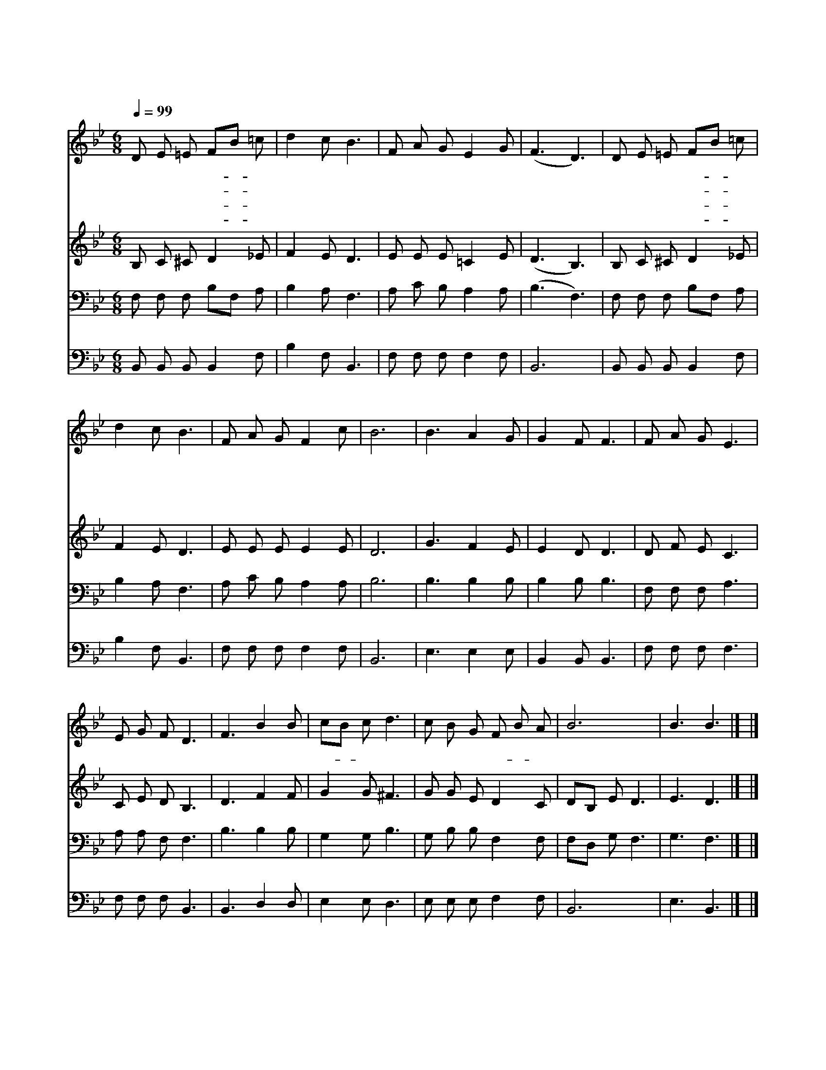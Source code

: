 X:382
T:너 근심 걱정 말아라
Z:W.S.Martin
Z:Copyright © 1997 by Àü µµ È¯
Z:All Rights Reserved
%%score 1 2 3 4
L:1/8
Q:1/4=99
M:6/8
I:linebreak $
K:Bb
V:1 treble
V:2 treble
V:3 bass
V:4 bass
V:1
 D E =E FB =c | d2 c B3 | F A G E2 G | (F3 D3) | D E =E FB =c | d2 c B3 | F A G F2 c | B6 | %8
w: 너 근 심 걱- * 정|말 아 라|주 너 를 지 키|리 *|주 날 개 밑- * 에|거 하 라|주 너 를 지 키|리|
w: 어 려 워 낙- * 심|될 때 에|주 너 를 지 키|리 *|위 험 한 일- * 을|당 할 때|주 너 를 지 키|리|
w: 너 쓸 것 미- * 리|아 시 고|주 너 를 지 키|리 *|구 하 는 것- * 을|주 시 며|주 너 를 지 키|리|
w: 어 려 운 시- * 험|당 해 도|주 너 를 지 키|리 *|구 주 의 품- * 에|거 하 라|주 너 를 지 키|리|
 B3 A2 G | G2 F F3 | F A G E3 | E G F D3 | F3 B2 B | cB c d3 | c B G F B A | B6 | B3 B3 |] |] %18
w: 주 너 를|지 키 리|아 무 때 나|어 디 서 나|주 너 를|지- * 키 리|늘 지 켜 주- * 시|리|아 멘||
w: ||||||||||
w: ||||||||||
w: ||||||||||
V:2
 B, C ^C D2 _E | F2 E D3 | E E E =C2 E | (D3 B,3) | B, C ^C D2 _E | F2 E D3 | E E E E2 E | D6 | %8
 G3 F2 E | E2 D D3 | D F E C3 | C E D B,3 | D3 F2 F | G2 G ^F3 | G G E D2 C | DB, E D3 | E3 D3 |] %17
 |] %18
V:3
 F, F, F, B,F, A, | B,2 A, F,3 | A, C B, A,2 A, | (B,3 F,3) | F, F, F, B,F, A, | B,2 A, F,3 | %6
 A, C B, A,2 A, | B,6 | B,3 B,2 B, | B,2 B, B,3 | F, F, F, A,3 | A, A, F, F,3 | B,3 B,2 B, | %13
 G,2 G, B,3 | G, B, B, F,2 F, | F,D, G, F,3 | G,3 F,3 |] |] %18
V:4
 B,, B,, B,, B,,2 F, | B,2 F, B,,3 | F, F, F, F,2 F, | B,,6 | B,, B,, B,, B,,2 F, | B,2 F, B,,3 | %6
 F, F, F, F,2 F, | B,,6 | E,3 E,2 E, | B,,2 B,, B,,3 | F, F, F, F,3 | F, F, F, B,,3 | B,,3 D,2 D, | %13
 E,2 E, D,3 | E, E, E, F,2 F, | B,,6 | E,3 B,,3 |] |] %18
